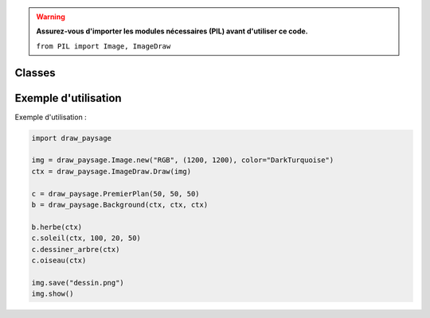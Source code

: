 .. py:module:: Test

.. warning::
   **Assurez-vous d'importer les modules nécessaires (PIL) avant d'utiliser ce code.**
   
   ``from PIL import Image, ImageDraw``

Classes
=======

.. py:class:: PremierPlan

    Classe pour dessiner des éléments dans le premier plan de l'image(harbre, soleil, oiseau).

    :param int x: Coordonnée x.
    :param int y: Coordonnée y.
    :param int dim: Dimension de l'objet

    .. py:method:: __init__(self, xy, d)

        Initialise un objet PremierPlan avec des coordonnées (xy) et une dimension (d).

    .. py:method:: soleil(self, ctx, rayon, decalage_x, decalage_y)

        Dessine un soleil sur l'image.

        :param ctx: Contexte graphique pour l'image.
        :type ctx: PIL.ImageDraw.Draw
        :param int rayon: Rayon du soleil.
        :param int decalage_x: Décalage horizontal du bord de l'image(pour éviter que le soleil soit collé au bordure).
        :param int decalage_y: Décalage vertical du bord de l'image(pour éviter que le soleil soit collé au bordure).


    .. py:method:: dessiner_arbre(self, ctx)

        Dessine un arbre sur l'image.

        :param ctx: contexte graphique pour l'image.
        :type ctx: PIL.ImageDraw.Draw

    .. py:method:: oiseau(self, ctx, color="black")

        Dessine un oiseau sur l'image.

        :param ctx: Contexte graphique pour l'image.
        :type ctx: PIL.ImageDraw.Draw
        :param str color: Couleur de l'oiseau.

.. py:class:: Background

    Classe pour dessiner l'arrière-plan de l'image (l'herbe en bas de l'image).

    :param int x: Coordonnée x.
    :param int y: Coordonnée y.
    :param int dim: Dimension de l'objet.

    .. py:method:: __init__(self, xy, d)

        Initialise un objet Background avec des coordonnées (xy) et une dimension (d).

    .. py:method:: herbe(self, ctx)

        Dessine de l'herbe sur l'image.

        :param ctx: Contexte graphique pour l'image.
        :type ctx: PIL.ImageDraw.Draw

Exemple d'utilisation
======================

Exemple d'utilisation :

.. code-block:: python

    import draw_paysage

    img = draw_paysage.Image.new("RGB", (1200, 1200), color="DarkTurquoise")
    ctx = draw_paysage.ImageDraw.Draw(img)

    c = draw_paysage.PremierPlan(50, 50, 50)
    b = draw_paysage.Background(ctx, ctx, ctx)

    b.herbe(ctx)
    c.soleil(ctx, 100, 20, 50)
    c.dessiner_arbre(ctx)
    c.oiseau(ctx)

    img.save("dessin.png")
    img.show()
